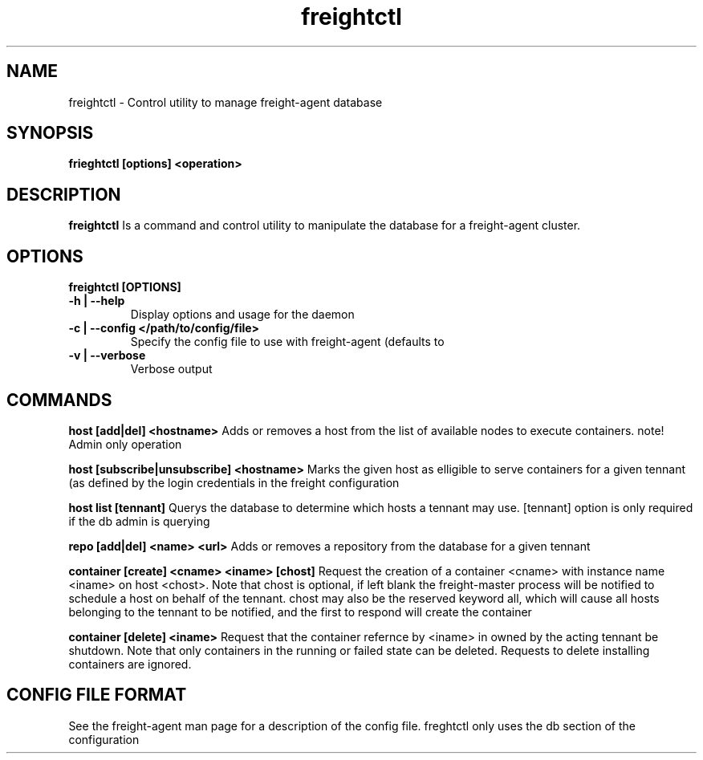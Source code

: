 .TH freightctl "1" "Apr 2015" "Neil Horman"
.SH NAME
freightctl \- Control utility to manage freight-agent database 
.SH SYNOPSIS
\fBfrieghtctl [options] <operation>
.SH DESCRIPTION
.B freightctl
Is a command and control utility to manipulate the database for a freight-agent
cluster.
.SH OPTIONS
.TP
\fB freightctl [OPTIONS] 
.TP
.B -h | --help
Display options and usage for the daemon 
.TP
.B -c | --config </path/to/config/file>
Specify the config file to use with freight-agent (defaults to
.TP
.B -v | --verbose
Verbose output

.SH COMMANDS
.B host [add|del] <hostname>
Adds or removes a host from the list of available nodes to execute containers.
note! Admin only operation

.B host [subscribe|unsubscribe] <hostname>
Marks the given host as elligible to serve containers for a given tennant (as
defined by the login credentials in the freight configuration

.B host list [tennant]
Querys the database to determine which hosts a tennant may use.  [tennant]
option is only required if the db admin is querying

.B repo [add|del] <name> <url>
Adds or removes a repository from the database for a given tennant

.B container [create] <cname> <iname> [chost]
Request the creation of a container <cname> with instance name <iname> on host <chost>.
Note that chost is optional, if left blank the freight-master process will be
notified to schedule a host on behalf of the tennant.  chost may also be the
reserved keyword all, which will cause all hosts belonging to the tennant to be
notified, and the first to respond will create the container

.B container [delete] <iname>
Request that the container refernce by <iname> in owned by the acting tennant be
shutdown.  Note that only containers in the running or failed state can be
deleted.  Requests to delete installing containers are ignored.

.SH CONFIG FILE FORMAT 

See the freight-agent man page for a description of the config file.  freghtctl
only uses the db section of the configuration
